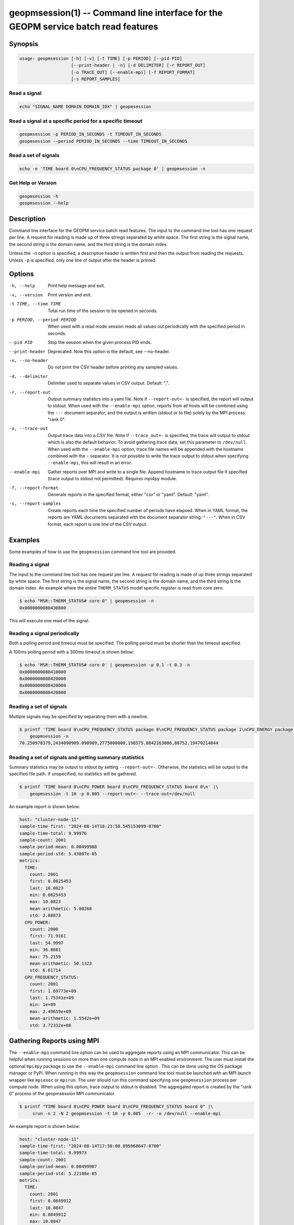 
geopmsession(1) -- Command line interface for the GEOPM service batch read features
===================================================================================

Synopsis
--------

.. code-block:: bash


   usage: geopmsession [-h] [-v] [-t TIME] [-p PERIOD] [--pid PID]
                       [--print-header | -n] [-d DELIMITER] [-r REPORT_OUT]
                       [-o TRACE_OUT] [--enable-mpi] [-f REPORT_FORMAT]
                       [-s REPORT_SAMPLES]


Read a signal
~~~~~~~~~~~~~

.. code-block:: bash

    echo "SIGNAL_NAME DOMAIN DOMAIN_IDX" | geopmsession

Read a signal at a specific period for a specific timeout
~~~~~~~~~~~~~~~~~~~~~~~~~~~~~~~~~~~~~~~~~~~~~~~~~~~~~~~~~

.. code-block:: bash

    geopmsession -p PERIOD_IN_SECONDS -t TIMEOUT_IN_SECONDS
    geopmsession --period PERIOD_IN_SECONDS --time TIMEOUT_IN_SECONDS

Read a set of signals
~~~~~~~~~~~~~~~~~~~~~

.. code-block:: bash

    echo -e 'TIME board 0\nCPU_FREQUENCY_STATUS package 0' | geopmsession -n

Get Help or Version
~~~~~~~~~~~~~~~~~~~

.. code-block:: bash

    geopmsession -h
    geopmsession --help


Description
-----------

Command line interface for the GEOPM service batch read features. The input to
the command line tool has one request per line. A request for reading is made
up of three strings separated by white space. The first string is the signal
name, the second string is the domain name, and the third string is the domain
index.

Unless the ``-n`` option is specified, a descriptive header is written
first and then the output from reading the requests.  Unless ``-p`` is
specified, only one line of output after the header is printed.

Options
-------

-h, --help  .. _help option:

    Print help message and exit.

-v, --version  .. _version option:

    Print version and exit.

-t TIME, --time TIME  .. _time option:

    Total run time of the session to be opened in seconds.

-p PERIOD, --period PERIOD  .. _period option:

    When used with a read mode session reads all values out periodically with
    the specified period in seconds.

--pid PID  .. _pid option:

    Stop the session when the given process PID ends.

--print-header  .. _printheader option:

    Deprecated. Now this option is the default, see --no-header.

-n, --no-header  .. _header option:

    Do not print the CSV header before printing any sampled values.

-d, --delimiter  .. _delimiter DELIMITER .. option:

    Delimiter used to separate values in CSV output. Default: ",".

-r, --report-out  .. _reportout REPORT_OUT option:

    Output summary statistics into a yaml file. Note if ``--report-out=-`` is
    specified, the report will output to stdout. When used with the
    ``--enable-mpi`` option, reports from all hosts will be combined using the
    ``---`` document separator, and the output is written (stdout or to file) solely
    by the MPI process "rank 0".

-o, --trace-out  .. _traceout TRACE_OUT option:

    Output trace data into a CSV file. Note if ``--trace_out=-`` is specified,
    the trace will output to stdout which is also the default behavior. To avoid
    gathering trace data, set this parameter to ``/dev/null``.  When used with
    the ``--enable-mpi`` option, trace file names will be appended with the
    hostname combined with the ``-`` separator.  It is not possible to write the
    trace output to stdout when specifying ``--enable-mpi``, this will result in
    an error.

--enable-mpi  .. _enablempi option:

    Gather reports over MPI and write to a single file. Append hostname to trace
    output file if specified (trace output to stdout not permitted). Requires
    mpi4py module.

-f, --report-format  .. _reporformat REPORT_FORMAT option:

    Generate reports in the specified format, either "csv" or "yaml".
    Default: "yaml".

-s, --report-samples  .. _reportsamples REPORT_SAMPLES option:

    Create reports each time the specified number of periods have
    elapsed.  When in YAML format, the reports are YAML documents
    separated with the document separator string: ``"---"``.  When
    in CSV format, each report is one line of the CSV output.

Examples
--------

Some examples of how to use the ``geopmsession`` command line tool are
provided.

Reading a signal
~~~~~~~~~~~~~~~~
The input to the command line tool has one request per line.  A
request for reading is made of up three strings separated by white
space.  The first string is the signal name, the second string is the
domain name, and the third string is the domain index.  An example
where the entire ``THERM_STATUS`` model specific register is read from
core zero:

.. code-block:: shell-session

    $ echo "MSR::THERM_STATUS# core 0" | geopmsession -n
    0x0000000088430800

This will execute one read of the signal.

Reading a signal periodically
~~~~~~~~~~~~~~~~~~~~~~~~~~~~~
Both a polling period and timeout must be specified.
The polling period must be shorter than the timeout specified.

A 100ms polling period with a 300ms timeout is shown below:

.. code-block:: shell-session

    $ echo 'MSR::THERM_STATUS# core 0' | geopmsession -p 0.1 -t 0.3 -n
    0x0000000088410000
    0x0000000088420000
    0x0000000088420000
    0x0000000088420000

Reading a set of signals
~~~~~~~~~~~~~~~~~~~~~~~~
Multiple signals may be specified by separating them with a newline.

.. code-block:: shell-session

    $ printf 'TIME board 0\nCPU_FREQUENCY_STATUS package 0\nCPU_FREQUENCY_STATUS package 1\nCPU_ENERGY package 0\nCPU_ENERGY package 1' |\
        geopmsession -n
    70.250978379,2434090909.090909,2775000000,198575.8842163086,88752.19470214844

Reading a set of signals and getting summary statistics
~~~~~~~~~~~~~~~~~~~~~~~~~~~~~~~~~~~~~~~~~~~~~~~~~~~~~~~
Summary statistics may be output to stdout by setting ``--report-out=-``.
Otherwise, the statistics will be output to the specified file path. If
unspecified, no statistics will be gathered.

.. code-block:: shell-session

    $ printf 'TIME board 0\nCPU_POWER board 0\nCPU_FREQUENCY_STATUS board 0\n' |\
        geopmsession -t 10 -p 0.005 --report-out=- --trace-out=/dev/null

An example report is shown below:

.. code-block:: yaml

   host: "cluster-node-11"
   sample-time-first: "2024-08-14T18:23:58.545153099-0700"
   sample-time-total: 9.99976
   sample-count: 2001
   sample-period-mean: 0.00499988
   sample-period-std: 5.43807e-05
   metrics:
     TIME:
       count: 2001
       first: 0.0825453
       last: 10.0823
       min: 0.0825453
       max: 10.0823
       mean-arithmetic: 5.08268
       std: 2.88873
     CPU_POWER:
       count: 2000
       first: 71.9161
       last: 54.9997
       min: 36.8681
       max: 75.2159
       mean-arithmetic: 50.1323
       std: 6.61714
     CPU_FREQUENCY_STATUS:
       count: 2001
       first: 1.69773e+09
       last: 1.75341e+09
       min: 1e+09
       max: 2.49659e+09
       mean-arithmetic: 1.5542e+09
       std: 3.72332e+08


Gathering Reports using MPI
---------------------------

The ``--enable-mpi`` command line option can be used to aggregate reports using
an MPI communicator.  This can be helpful when running sessions on more than one
compute node in an MPI enabled environment.  The user must install the optional
``mpi4py`` package to use the ``--enable-mpi`` command line option .  This can
be done using the OS package manager or PyPi.  When running in this way the
``geopmsession`` command line tool must be launched with an MPI launch wrapper
like ``mpiexec`` or ``mpirun``.  The user should run this command specifying one
``geopmsession`` process per compute node.  When using this option, trace output
to stdout is disabled.  The aggregated report is created by the "rank 0" process
of the geopmsession MPI communicator.


.. code-block:: shell-session

   $ printf "TIME board 0\nCPU_POWER board 0\nCPU_FREQUENCY_STATUS board 0" |\
        srun -n 2 -N 2 geopmsession -t 10 -p 0.005  -r- -o /dev/null --enable-mpi

An example report is shown below:

.. code-block:: yaml

   host: "cluster-node-11"
   sample-time-first: "2024-08-14T17:50:00.895968647-0700"
   sample-time-total: 9.99973
   sample-count: 2001
   sample-period-mean: 0.00499987
   sample-period-std: 5.22108e-05
   metrics:
     TIME:
       count: 2001
       first: 0.0849912
       last: 10.0847
       min: 0.0849912
       max: 10.0847
       mean-arithmetic: 5.08514
       std: 2.88873
     CPU_POWER:
       count: 2000
       first: 58.2713
       last: 63.4941
       min: 41.1496
       max: 89.1348
       mean-arithmetic: 55.8502
       std: 6.41338
     CPU_FREQUENCY_STATUS:
       count: 2001
       first: 2.17727e+09
       last: 1.75341e+09
       min: 1e+09
       max: 2.58636e+09
       mean-arithmetic: 1.55674e+09
       std: 3.7101e+08

   ---

   host: "cluster-node-12"
   sample-time-first: "2024-08-14T17:50:01.033367154-0700"
   sample-time-total: 10.0003
   sample-count: 2001
   sample-period-mean: 0.00500015
   sample-period-std: 5.06152e-05
   metrics:
     TIME:
       count: 2001
       first: 0.0846359
       last: 10.0849
       min: 0.0846359
       max: 10.0849
       mean-arithmetic: 5.085
       std: 2.88887
     CPU_POWER:
       count: 2000
       first: 60.455
       last: 70.6912
       min: 46.394
       max: 89.6428
       mean-arithmetic: 61.7341
       std: 5.20186
     CPU_FREQUENCY_STATUS:
       count: 2001
       first: 1.70568e+09
       last: 1.69773e+09
       min: 1e+09
       max: 2.56136e+09
       mean-arithmetic: 1.54734e+09
       std: 3.63195e+08

See Also
--------

:doc:`geopm(7) <geopm.7>`,
:doc:`geopm_pio(7) <geopm_pio.7>`,
:doc:`geopmread(1) <geopmread.1>`,
:doc:`geopmwrite(1) <geopmwrite.1>`,
